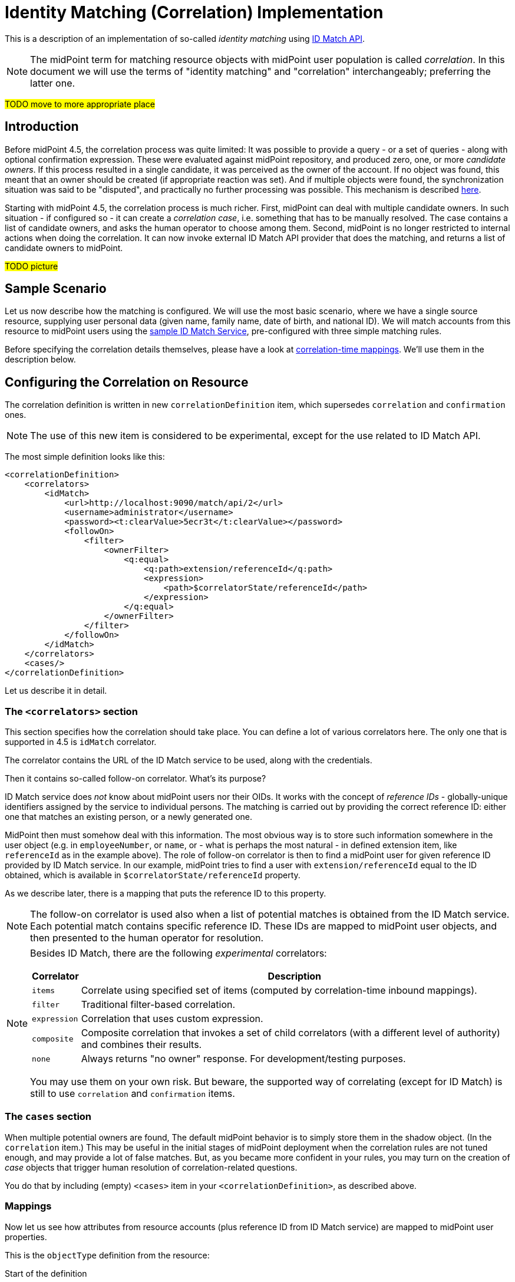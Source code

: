 = Identity Matching (Correlation) Implementation

This is a description of an implementation of so-called _identity matching_
using link:https://spaces.at.internet2.edu/display/cifer/SOR-Registry+Strawman+ID+Match+API[ID Match API].

NOTE: The midPoint term for matching resource objects with midPoint user population
is called _correlation_. In this document we will use the terms of "identity matching" and "correlation"
interchangeably; preferring the latter one.

#TODO move to more appropriate place#

== Introduction

Before midPoint 4.5, the correlation process was quite limited: It was possible to provide a query - or a set
of queries - along with optional confirmation expression. These were evaluated against midPoint repository,
and produced zero, one, or more _candidate owners_. If this process resulted in a single candidate,
it was perceived as the owner of the account. If no object was found, this meant that an owner
should be created (if appropriate reaction was set). And if multiple objects were found,
the synchronization situation was said to be "disputed", and practically no further processing
was possible. This mechanism is described xref:/midpoint/reference/synchronization/correlation-and-confirmation-expressions/[here].

Starting with midPoint 4.5, the correlation process is much richer. First, midPoint can deal with
multiple candidate owners. In such situation - if configured so - it can create a _correlation case_,
i.e. something that has to be manually resolved. The case contains a list of candidate owners,
and asks the human operator to choose among them. Second, midPoint is no longer restricted
to internal actions when doing the correlation. It can now invoke external ID Match API provider
that does the matching, and returns a list of candidate owners to midPoint.

#TODO picture#

== Sample Scenario

Let us now describe how the matching is configured. We will use the most basic scenario, where
we have a single source resource, supplying user personal data (given name, family name,
date of birth, and national ID). We will match accounts from this resource to midPoint users using
the xref:sample-id-match-service.adoc[sample ID Match Service], pre-configured with three
simple matching rules.

Before specifying the correlation details themselves, please have a look at
xref:correlation-time-mappings.adoc[correlation-time mappings]. We'll use them in the description below.

== Configuring the Correlation on Resource

The correlation definition is written in new `correlationDefinition` item, which supersedes
`correlation` and `confirmation` ones.

NOTE: The use of this new item is considered to be experimental, except for the use related
to ID Match API.

The most simple definition looks like this:

[source,xml]
----
<correlationDefinition>
    <correlators>
        <idMatch>
            <url>http://localhost:9090/match/api/2</url>
            <username>administrator</username>
            <password><t:clearValue>5ecr3t</t:clearValue></password>
            <followOn>
                <filter>
                    <ownerFilter>
                        <q:equal>
                            <q:path>extension/referenceId</q:path>
                            <expression>
                                <path>$correlatorState/referenceId</path>
                            </expression>
                        </q:equal>
                    </ownerFilter>
                </filter>
            </followOn>
        </idMatch>
    </correlators>
    <cases/>
</correlationDefinition>
----

Let us describe it in detail.

=== The `<correlators>` section

This section specifies how the correlation should take place. You can define a lot of various correlators here.
The only one that is supported in 4.5 is `idMatch` correlator.

The correlator contains the URL of the ID Match service to be used, along with the credentials.

Then it contains so-called follow-on correlator. What's its purpose?

ID Match service does _not_ know about midPoint users nor their OIDs. It works with the concept of _reference IDs_ - globally-unique
identifiers assigned by the service to individual persons. The matching is carried out by providing the correct reference ID:
either one that matches an existing person, or a newly generated one.

MidPoint then must somehow deal with this information. The most obvious way is to store such information somewhere
in the user object (e.g. in `employeeNumber`, or `name`, or - what is perhaps the most natural - in defined extension item,
like `referenceId` as in the example above). The role of follow-on correlator is then to find a midPoint user for given
reference ID provided by ID Match service. In our example, midPoint tries to find a user with `extension/referenceId` equal
to the ID obtained, which is available in `$correlatorState/referenceId` property.

As we describe later, there is a mapping that puts the reference ID to this property.

NOTE: The follow-on correlator is used also when a list of potential matches is obtained from the ID Match service.
Each potential match contains specific reference ID. These IDs are mapped to midPoint user objects, and then
presented to the human operator for resolution.

[NOTE]
====
Besides ID Match, there are the following _experimental_ correlators:

[%autowidth]
[%header]
|===
| Correlator | Description
| `items` | Correlate using specified set of items (computed by correlation-time inbound mappings).
| `filter` | Traditional filter-based correlation.
| `expression` | Correlation that uses custom expression.
| `composite` | Composite correlation that invokes a set of child correlators (with a different level of authority)
and combines their results.
| `none` | Always returns "no owner" response. For development/testing purposes.
|===

You may use them on your own risk. But beware, the supported way of correlating (except for ID Match)
is still to use `correlation` and `confirmation` items.
====

=== The `cases` section

When multiple potential owners are found, The default midPoint behavior is to simply store them in the shadow object.
(In the `correlation` item.) This may be useful in the initial stages of midPoint deployment when the correlation
rules are not tuned enough, and may provide a lot of false matches. But, as you became more confident in your
rules, you may turn on the creation of _case_ objects that trigger human resolution of correlation-related questions.

You do that by including (empty) `<cases>` item in your `<correlationDefinition>`, as described above.

=== Mappings

Now let us see how attributes from resource accounts (plus reference ID from ID Match service) are mapped
to midPoint user properties.

This is the `objectType` definition from the resource:

.Start of the definition
[source,xml]
----
<objectType>
    <kind>account</kind>
    <intent>default</intent>
    <default>true</default>
    <objectClass>ri:AccountObjectClass</objectClass>
    <!-- ... -->
</objectType>
----

This is quite standard declaration of a default account.

Here is the first attribute of `sisId` (a unique account identifier):

.`sisId` declaration
[source,xml]
----
<attribute>
    <ref>ri:sisId</ref>
    <inbound>
        <strength>strong</strength>
        <target>
            <path>extension/sisId</path>
        </target>
    </inbound>
    <inbound>
        <strength>strong</strength>
        <expression>
            <path>$shadow/correlation/correlatorState/referenceId</path>
        </expression>
        <target>
            <path>extension/referenceId</path>
        </target>
        <evaluationPhases>
            <!-- Before correlation, this ID may not be known. -->
            <exclude>beforeCorrelation</exclude>
        </evaluationPhases>
    </inbound>
</attribute>
----

There are two mappings here.

The first one is quite standard one: we store the ID in specific extension property (`sisId`).

The second one is - in fact - not related to `sisId` at all. It stores the referenceId obtained from the ID Match service
(and stored in the shadow in `correlation/correlatorState/referenceId` property) in user `extension/referenceId` property.
We have to do this to allow this user be correlated by this ID later.

We explicitly _forbid_ execution of this mapping before the correlation. It is because at that time we have (obviously)
no reference ID.

What about other attributes?

Their mappings are fairly standard, like this one:

.Declaration for a regular attribute
[source,xml]
----
<attribute>
    <ref>ri:firstName</ref>
    <inbound>
        <strength>strong</strength>
        <target>
            <path>givenName</path>
        </target>
    </inbound>
</attribute>
----

Finally, we have to ensure that the regular mappings are executed _both_ before correlation and in regular clockwork processing:

.Enabling execution of inbound mappings both before correlation and during clockwork
[source,xml]
----
<mappingsEvaluation>
    <inbound>
        <defaultEvaluationPhases>
            <phase>clockwork</phase>
            <phase>beforeCorrelation</phase>
        </defaultEvaluationPhases>
    </inbound>
</mappingsEvaluation>
----

The whole resource definition can be seen link:https://github.com/Evolveum/midpoint/blob/master/testing/story/src/test/resources/correlation/idmatch/simple/resource-sis.xml[on GitHub].